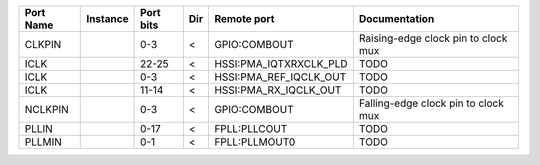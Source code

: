 +-----------+----------+-----------+-----+------------------------+-------------------------------------+
| Port Name | Instance | Port bits | Dir |            Remote port |                       Documentation |
+===========+==========+===========+=====+========================+=====================================+
|    CLKPIN |          |       0-3 |   < |           GPIO:COMBOUT | Raising-edge clock pin to clock mux |
+-----------+----------+-----------+-----+------------------------+-------------------------------------+
|      ICLK |          |     22-25 |   < | HSSI:PMA_IQTXRXCLK_PLD |                                TODO |
+-----------+----------+-----------+-----+------------------------+-------------------------------------+
|      ICLK |          |       0-3 |   < | HSSI:PMA_REF_IQCLK_OUT |                                TODO |
+-----------+----------+-----------+-----+------------------------+-------------------------------------+
|      ICLK |          |     11-14 |   < |  HSSI:PMA_RX_IQCLK_OUT |                                TODO |
+-----------+----------+-----------+-----+------------------------+-------------------------------------+
|   NCLKPIN |          |       0-3 |   < |           GPIO:COMBOUT | Falling-edge clock pin to clock mux |
+-----------+----------+-----------+-----+------------------------+-------------------------------------+
|     PLLIN |          |      0-17 |   < |           FPLL:PLLCOUT |                                TODO |
+-----------+----------+-----------+-----+------------------------+-------------------------------------+
|    PLLMIN |          |       0-1 |   < |          FPLL:PLLMOUT0 |                                TODO |
+-----------+----------+-----------+-----+------------------------+-------------------------------------+
